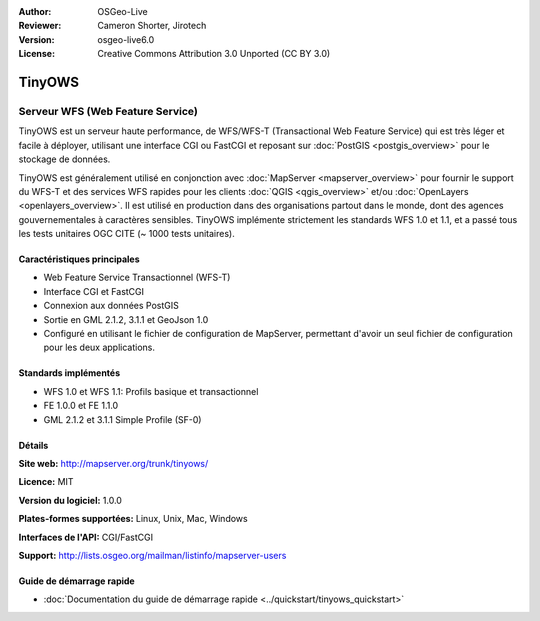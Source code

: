 :Author: OSGeo-Live
:Reviewer: Cameron Shorter, Jirotech
:Version: osgeo-live6.0
:License: Creative Commons Attribution 3.0 Unported (CC BY 3.0)

.. image:: /images/project_logos/logo-TinyOWS.png
  :alt: Logo du projet
  :align: right
  :target: http://mapserver.org/trunk/tinyows/

.. image:: /images/logos/OSGeo_project.png
  :scale: 100 %
  :alt: Projet OSGeo
  :align: right
  :target: http://www.osgeo.org

TinyOWS
================================================================================

Serveur WFS (Web Feature Service)
~~~~~~~~~~~~~~~~~~~~~~~~~~~~~~~~~~~~~~~~~~~~~~~~~~~~~~~~~~~~~~~~~~~~~~~~~~~~~~~~

TinyOWS est un serveur haute performance, de WFS/WFS-T (Transactional Web Feature Service) qui est très léger et facile à déployer, utilisant une interface CGI ou FastCGI et reposant sur :doc:`PostGIS <postgis_overview>` pour le stockage de données.

.. image:: /images/projects/tinyows/tinyows_digitizing.jpg
  :scale: 55 %
  :alt: Digitalisation
  :align: right

TinyOWS est généralement utilisé en conjonction avec :doc:`MapServer <mapserver_overview>` pour fournir le support du WFS-T et des services WFS rapides pour les clients :doc:`QGIS <qgis_overview>` et/ou :doc:`OpenLayers <openlayers_overview>`. Il est utilisé en production dans des organisations partout dans le monde, dont des agences gouvernementales à caractères sensibles.
TinyOWS implémente strictement les standards WFS 1.0 et 1.1, et a passé tous les tests unitaires OGC CITE (~ 1000 tests unitaires).

Caractéristiques principales
--------------------------------------------------------------------------------

* Web Feature Service Transactionnel (WFS-T)
* Interface CGI et FastCGI
* Connexion aux données PostGIS
* Sortie en GML 2.1.2, 3.1.1 et GeoJson 1.0
* Configuré en utilisant le fichier de configuration de MapServer, permettant d'avoir un seul fichier de configuration pour les deux applications.

Standards implémentés
--------------------------------------------------------------------------------
* WFS 1.0 et WFS 1.1: Profils basique et transactionnel
* FE 1.0.0 et FE 1.1.0
* GML 2.1.2 et 3.1.1 Simple Profile (SF-0)

Détails
--------------------------------------------------------------------------------

**Site web:** http://mapserver.org/trunk/tinyows/

**Licence:** MIT

**Version du logiciel:** 1.0.0

**Plates-formes supportées:** Linux, Unix, Mac, Windows

**Interfaces de l'API:** CGI/FastCGI

**Support:** http://lists.osgeo.org/mailman/listinfo/mapserver-users


Guide de démarrage rapide
--------------------------------------------------------------------------------
    
* :doc:`Documentation du guide de démarrage rapide <../quickstart/tinyows_quickstart>`

